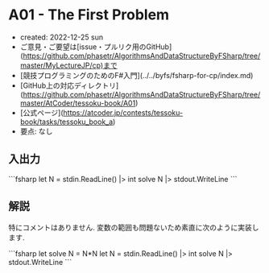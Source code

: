 * A01 - The First Problem
- created: 2022-12-25 sun
- ご意見・ご要望は[issue・プルリク用のGitHub](https://github.com/phasetr/AlgorithmsAndDataStructureByFSharp/tree/master/MyLectureJP/cp)まで
- [競技プログラミングのためのF#入門](../../byfs/fsharp-for-cp/index.md)
- [GitHub上の対応ディレクトリ](https://github.com/phasetr/AlgorithmsAndDataStructureByFSharp/tree/master/AtCoder/tessoku-book/A01)
- [公式ページ](https://atcoder.jp/contests/tessoku-book/tasks/tessoku_book_a)
- 要点: なし
** 入出力
```fsharp
let N = stdin.ReadLine() |> int
solve N |> stdout.WriteLine
```
** 解説
特にコメントはありません.
変数の範囲も問題ないため素直に次のように実装します.

```fsharp
let solve N = N*N
let N = stdin.ReadLine() |> int
solve N |> stdout.WriteLine
```
